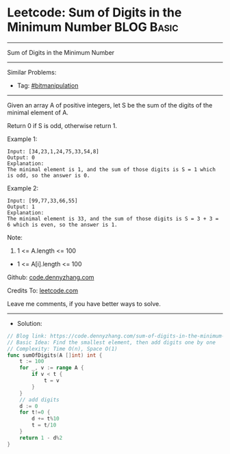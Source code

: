 * Leetcode: Sum of Digits in the Minimum Number                  :BLOG:Basic:
#+STARTUP: showeverything
#+OPTIONS: toc:nil \n:t ^:nil creator:nil d:nil
:PROPERTIES:
:type:     bitmanipulation
:END:
---------------------------------------------------------------------
Sum of Digits in the Minimum Number
---------------------------------------------------------------------
#+BEGIN_HTML
<a href="https://github.com/dennyzhang/code.dennyzhang.com/tree/master/problems/sum-of-digits-in-the-minimum-number"><img align="right" width="200" height="183" src="https://www.dennyzhang.com/wp-content/uploads/denny/watermark/github.png" /></a>
#+END_HTML
Similar Problems:
- Tag: [[https://code.dennyzhang.com/tag/bitmanipulation][#bitmanipulation]]
---------------------------------------------------------------------
Given an array A of positive integers, let S be the sum of the digits of the minimal element of A.

Return 0 if S is odd, otherwise return 1.

Example 1:
#+BEGIN_EXAMPLE
Input: [34,23,1,24,75,33,54,8]
Output: 0
Explanation: 
The minimal element is 1, and the sum of those digits is S = 1 which is odd, so the answer is 0.
#+END_EXAMPLE

Example 2:
#+BEGIN_EXAMPLE
Input: [99,77,33,66,55]
Output: 1
Explanation: 
The minimal element is 33, and the sum of those digits is S = 3 + 3 = 6 which is even, so the answer is 1.
#+END_EXAMPLE
 
Note:

1. 1 <= A.length <= 100
- 1 <= A[i].length <= 100

Github: [[https://github.com/dennyzhang/code.dennyzhang.com/tree/master/problems/sum-of-digits-in-the-minimum-number][code.dennyzhang.com]]

Credits To: [[https://leetcode.com/problems/sum-of-digits-in-the-minimum-number/description/][leetcode.com]]

Leave me comments, if you have better ways to solve.
---------------------------------------------------------------------
- Solution:

#+BEGIN_SRC go
// Blog link: https://code.dennyzhang.com/sum-of-digits-in-the-minimum-number
// Basic Idea: Find the smallest element, then add digits one by one
// Complexity: Time O(n), Space O(1)
func sumOfDigits(A []int) int {
    t := 100
    for _, v := range A {
        if v < t {
            t = v
        }
    }
    // add digits
    d := 0
    for t!=0 {
        d += t%10
        t = t/10
    }
    return 1 - d%2
}
#+END_SRC

#+BEGIN_HTML
<div style="overflow: hidden;">
<div style="float: left; padding: 5px"> <a href="https://www.linkedin.com/in/dennyzhang001"><img src="https://www.dennyzhang.com/wp-content/uploads/sns/linkedin.png" alt="linkedin" /></a></div>
<div style="float: left; padding: 5px"><a href="https://github.com/dennyzhang"><img src="https://www.dennyzhang.com/wp-content/uploads/sns/github.png" alt="github" /></a></div>
<div style="float: left; padding: 5px"><a href="https://www.dennyzhang.com/slack" target="_blank" rel="nofollow"><img src="https://www.dennyzhang.com/wp-content/uploads/sns/slack.png" alt="slack"/></a></div>
</div>
#+END_HTML
